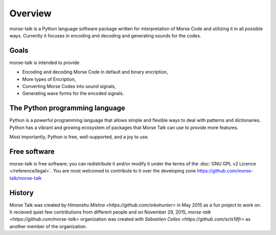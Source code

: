 ..  -*- coding: utf-8 -*-

Overview
========

morse-talk is a Python language software package written for interpretation
of Morse Code and utilizing it in all possible ways. Currently it focuses in encoding and decoding and generating sounds for the codes.

Goals
-----
morse-talk is intended to provide

-  Encoding and decoding Morse Code in
   default and binary encription,

-  More types of Encription,

-  Converting Morse Codes into sound signals,

-  Generating wave forms for the encoded signals.


The Python programming language
-------------------------------

Python is a powerful programming language that allows simple and flexible ways to deal with patterns and dictionaries. Python has a vibrant and growing ecosystem of packages that Morse Talk can use to provide more features.

Most importantly, Python is free, well-supported, and a joy to use. 


Free software
-------------

morse-talk is free software; you can redistribute it and/or
modify it under the terms of the :doc:`GNU GPL v2 Licence </reference/legal>`.
You are most welcomed to contribute to it over the developing zone
https://github.com/morse-talk/morse-talk


History
-------

Morse Talk was created by `Himanshu Mishra <https://github.com/orkohunter>` in May 2015 as a fun project to work on.
It recieved quiet few contributions from different people and on November 29, 2015, `morse-talk <https://github.com/morse-talk>` organization was created with `Sébastien Celles <https://github.com/scls19fr>` as another member of the organization.
